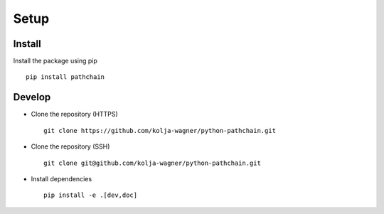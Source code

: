 Setup
=====

Install
-------

Install the package using pip ::

   pip install pathchain



Develop
-------

* Clone the repository (HTTPS) ::

   git clone https://github.com/kolja-wagner/python-pathchain.git


* Clone the repository (SSH) ::
   
   git clone git@github.com/kolja-wagner/python-pathchain.git
   
   
* Install dependencies ::

   pip install -e .[dev,doc]

   